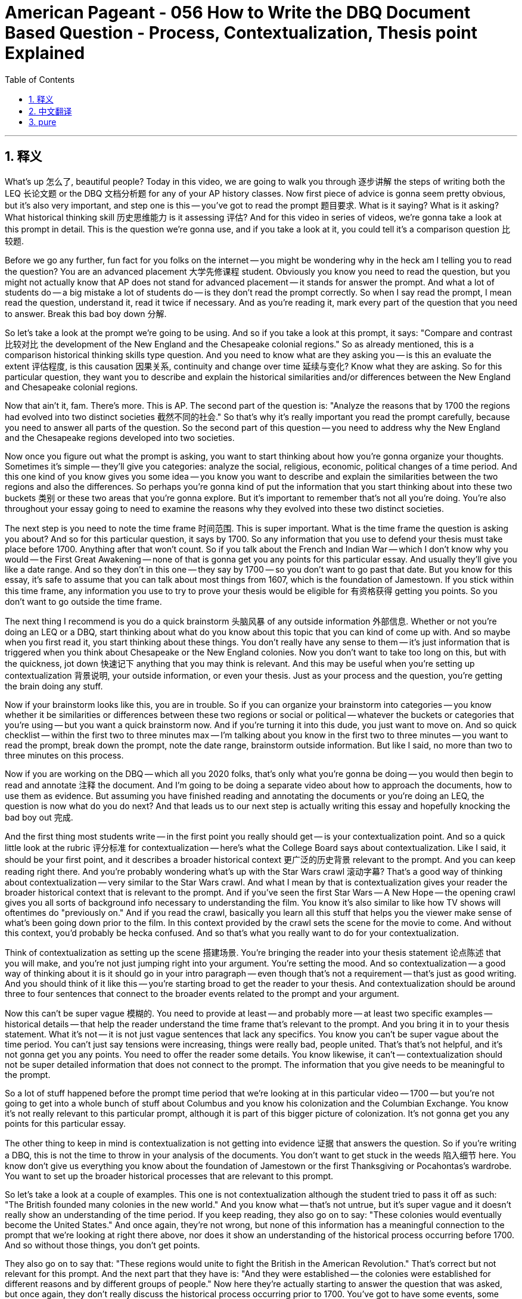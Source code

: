 
= American Pageant - 056 How to Write the DBQ Document Based Question - Process, Contextualization,  Thesis point Explained
:toc: left
:toclevels: 3
:sectnums:
:stylesheet: ../../../myAdocCss.css

'''

== 释义

What's up 怎么了, beautiful people? Today in this video, we are going to walk you through 逐步讲解 the steps of writing both the LEQ 长论文题 or the DBQ 文档分析题 for any of your AP history classes. Now first piece of advice is gonna seem pretty obvious, but it's also very important, and step one is this -- you've got to read the prompt 题目要求. What is it saying? What is it asking? What historical thinking skill 历史思维能力 is it assessing 评估? And for this video in series of videos, we're gonna take a look at this prompt in detail. This is the question we're gonna use, and if you take a look at it, you could tell it's a comparison question 比较题.

Before we go any further, fun fact for you folks on the internet -- you might be wondering why in the heck am I telling you to read the question? You are an advanced placement 大学先修课程 student. Obviously you know you need to read the question, but you might not actually know that AP does not stand for advanced placement -- it stands for answer the prompt. And what a lot of students do -- a big mistake a lot of students do -- is they don't read the prompt correctly. So when I say read the prompt, I mean read the question, understand it, read it twice if necessary. And as you're reading it, mark every part of the question that you need to answer. Break this bad boy down 分解.

So let's take a look at the prompt we're going to be using. And so if you take a look at this prompt, it says: "Compare and contrast 比较对比 the development of the New England and the Chesapeake colonial regions." So as already mentioned, this is a comparison historical thinking skills type question. And you need to know what are they asking you -- is this an evaluate the extent 评估程度, is this causation 因果关系, continuity and change over time 延续与变化? Know what they are asking. So for this particular question, they want you to describe and explain the historical similarities and/or differences between the New England and Chesapeake colonial regions.

Now that ain't it, fam. There's more. This is AP. The second part of the question is: "Analyze the reasons that by 1700 the regions had evolved into two distinct societies 截然不同的社会." So that's why it's really important you read the prompt carefully, because you need to answer all parts of the question. So the second part of this question -- you need to address why the New England and the Chesapeake regions developed into two societies.

Now once you figure out what the prompt is asking, you want to start thinking about how you're gonna organize your thoughts. Sometimes it's simple -- they'll give you categories: analyze the social, religious, economic, political changes of a time period. And this one kind of you know gives you some idea -- you know you want to describe and explain the similarities between the two regions and also the differences. So perhaps you're gonna kind of put the information that you start thinking about into these two buckets 类别 or these two areas that you're gonna explore. But it's important to remember that's not all you're doing. You're also throughout your essay going to need to examine the reasons why they evolved into these two distinct societies.

The next step is you need to note the time frame 时间范围. This is super important. What is the time frame the question is asking you about? And so for this particular question, it says by 1700. So any information that you use to defend your thesis must take place before 1700. Anything after that won't count. So if you talk about the French and Indian War -- which I don't know why you would -- the First Great Awakening -- none of that is gonna get you any points for this particular essay. And usually they'll give you like a date range. And so they don't in this one -- they say by 1700 -- so you don't want to go past that date. But you know for this essay, it's safe to assume that you can talk about most things from 1607, which is the foundation of Jamestown. If you stick within this time frame, any information you use to try to prove your thesis would be eligible for 有资格获得 getting you points. So you don't want to go outside the time frame.

The next thing I recommend is you do a quick brainstorm 头脑风暴 of any outside information 外部信息. Whether or not you're doing an LEQ or a DBQ, start thinking about what do you know about this topic that you can kind of come up with. And so maybe when you first read it, you start thinking about these things. You don't really have any sense to them -- it's just information that is triggered when you think about Chesapeake or the New England colonies. Now you don't want to take too long on this, but with the quickness, jot down 快速记下 anything that you may think is relevant. And this may be useful when you're setting up contextualization 背景说明, your outside information, or even your thesis. Just as your process and the question, you're getting the brain doing any stuff.

Now if your brainstorm looks like this, you are in trouble. So if you can organize your brainstorm into categories -- you know whether it be similarities or differences between these two regions or social or political -- whatever the buckets or categories that you're using -- but you want a quick brainstorm now. And if you're turning it into this dude, you just want to move on. And so quick checklist -- within the first two to three minutes max -- I'm talking about you know in the first two to three minutes -- you want to read the prompt, break down the prompt, note the date range, brainstorm outside information. But like I said, no more than two to three minutes on this process.

Now if you are working on the DBQ -- which all you 2020 folks, that's only what you're gonna be doing -- you would then begin to read and annotate 注释 the document. And I'm going to be doing a separate video about how to approach the documents, how to use them as evidence. But assuming you have finished reading and annotating the documents or you're doing an LEQ, the question is now what do you do next? And that leads us to our next step is actually writing this essay and hopefully knocking the bad boy out 完成.

And the first thing most students write -- in the first point you really should get -- is your contextualization point. And so a quick little look at the rubric 评分标准 for contextualization -- here's what the College Board says about contextualization. Like I said, it should be your first point, and it describes a broader historical context 更广泛的历史背景 relevant to the prompt. And you can keep reading right there. And you're probably wondering what's up with the Star Wars crawl 滚动字幕? That's a good way of thinking about contextualization -- very similar to the Star Wars crawl. And what I mean by that is contextualization gives your reader the broader historical context that is relevant to the prompt. And if you've seen the first Star Wars -- A New Hope -- the opening crawl gives you all sorts of background info necessary to understanding the film. You know it's also similar to like how TV shows will oftentimes do "previously on." And if you read the crawl, basically you learn all this stuff that helps you the viewer make sense of what's been going down prior to the film. In this context provided by the crawl sets the scene for the movie to come. And without this context, you'd probably be hecka confused. And so that's what you really want to do for your contextualization.

Think of contextualization as setting up the scene 搭建场景. You're bringing the reader into your thesis statement 论点陈述 that you will make, and you're not just jumping right into your argument. You're setting the mood. And so contextualization -- a good way of thinking about it is it should go in your intro paragraph -- even though that's not a requirement -- that's just as good writing. And you should think of it like this -- you're starting broad to get the reader to your thesis. And contextualization should be around three to four sentences that connect to the broader events related to the prompt and your argument.

Now this can't be super vague 模糊的. You need to provide at least -- and probably more -- at least two specific examples -- historical details -- that help the reader understand the time frame that's relevant to the prompt. And you bring it in to your thesis statement. What it's not -- it is not just vague sentences that lack any specifics. You know you can't be super vague about the time period. You can't just say tensions were increasing, things were really bad, people united. That's that's not helpful, and it's not gonna get you any points. You need to offer the reader some details. You know likewise, it can't -- contextualization should not be super detailed information that does not connect to the prompt. The information that you give needs to be meaningful to the prompt.

So a lot of stuff happened before the prompt time period that we're looking at in this particular video -- 1700 -- but you're not going to get into a whole bunch of stuff about Columbus and you know his colonization and the Columbian Exchange. You know it's not really relevant to this particular prompt, although it is part of this bigger picture of colonization. It's not gonna get you any points for this particular essay.

The other thing to keep in mind is contextualization is not getting into evidence 证据 that answers the question. So if you're writing a DBQ, this is not the time to throw in your analysis of the documents. You don't want to get stuck in the weeds 陷入细节 here. You know don't give us everything you know about the foundation of Jamestown or the first Thanksgiving or Pocahontas's wardrobe. You want to set up the broader historical processes that are relevant to this prompt.

So let's take a look at a couple of examples. This one is not contextualization although the student tried to pass it off as such: "The British founded many colonies in the new world." And you know what -- that's not untrue, but it's super vague and it doesn't really show an understanding of the time period. If you keep reading, they also go on to say: "These colonies would eventually become the United States." And once again, they're not wrong, but none of this information has a meaningful connection to the prompt that we're looking at right there above, nor does it show an understanding of the historical process occurring before 1700. And so without those things, you don't get points.

They also go on to say that: "These regions would unite to fight the British in the American Revolution." That's correct but not relevant for this prompt. And the next part that they have is: "And they were established -- the colonies were established for different reasons and by different groups of people." Now here they're actually starting to answer the question that was asked, but once again, they don't really discuss the historical process occurring prior to 1700. You've got to have some events, some people, some moments to demonstrate you understand the big picture. And this particular attempt fails miserably.

So what's an example of contextualization that actually gets the points? Here is one for you: "England sought to compete with Spain and France for colonies in North America. While Spain was the first with the settlement of Saint Augustine, England would soon join the race for colonies with the establishment of Jamestown and Plymouth. Since colonization proved expensive, both colonies would be paid for by the establishment of joint stock companies 股份公司." Now this particular attempt does demonstrate an understanding of the big picture prior to 1700, and it does directly have relevance to the prompt. They provide way more than two specific historical details, and they do a really good job at kind of setting this essay up.

Let's take a look at another one: "England's colonization of North America with the first permanent English settlement at Jamestown. To encourage colonization, England offered charters 特许状 in the New World to prospective settlers, and various joint-stock companies were set up to help finance the high price of setting up a colony. As the mother country, England pursued colonization in an attempt to enrich the country as part of the economic theory of mercantilism 重商主义." Once again, this particular example does way more than you actually need to. They have way more than two specific examples. They do connect the events to the broader time period. And both of these would get the point without a doubt. Both of these are examples of contextualization championship responses.

So in your introductory paragraph, you should be able to get two points because after you write your contextualization, you should present your thesis. And if you take a look at the rubric, a thesis that gets the point responds to the prompt with a historically defensible 可辩护的 -- say with me folks -- historically defensible thesis or claim that establishes a line of reasoning 推理思路. So you need to do those two things. It's a quick little check. A thesis that gets the point must directly answer all parts of the question. It must be historically defensible. You know you can use the language of the question in your thesis, but you must take a position. And you also must have a line of reasoning. You know you can call these your sub-claims 分论点 -- the buckets that you put your information in. This will become your topic sentences for your body paragraphs. So you're organizing your information, and you're having something that you're going to defend.

Now a thesis can't just restate 重申 the prompt. You can't just reword 改写 the prompt. Obviously you need to take a position. And if you don't have a line of reasoning, you will not get the points. So if we're thinking about that prompt we've been talking about, here's one attempt at a thesis. It says: "Before 1700, the New England and Chesapeake colonies developed differently in each region." Once again, they're not wrong, but they're just kind of restating the prompt. They're not taking a position, and they definitely do not have a line of reasoning. So no point there.

Another attempt: "There were many similarities and differences between the Chesapeake and New England colonies." This once again does not get a point because it doesn't do what it needs to do.

Here's a third one: "Before 1700, the New England and Chesapeake colonies developed differently in each region. The New England colonies were tight-knit religious communities 紧密联系的宗教社区, and the Chesapeake colonies were created for profit." Now I know a lot of you or maybe some of you are saying, "Oh that one -- that one has some meat on them bones." But that also would not get the point because it doesn't have a line of reasoning. It's not directly answering that second part of the question.

Now some folks like to use a thesis formula 论点公式, and two kind of popular ones is X however A, B, and C or sometimes just A and B therefore Y or although X, Y because A, B, C. And if your con -- what the heck? Basically this is what these formulas are meant to represent. So for instance, X would represent your counter-argument 反论点 -- the best counterpoint to your thesis. And then you would kind of present that. And then however A, B, and C -- these are your best kind of ideas or arguments to defend your thesis -- your line of reasoning. And then Y would be your thesis or your argument.

So how does one of these formulas look if you actually put it into action? So for instance, this would be an example using the formula above: "Although both the New England and Chesapeake regions faced difficulties with the indigenous people and were under the mercantile system 商业体系" -- this would be kind of a counter argument -- "they have some similarities, the motives for colonization, the characteristics of the colonists, and the geography of the region contributed to the New England area evolving into tight-knit religious community and the Chesapeake region into a cash crop reliant society 依赖经济作物的社会 with numerous economic and racial tensions." So here you see the line of reasoning represented by A, B, and C -- once again it can maybe just be two things -- but this particular person wrote three. And then Y being the argument. This would be an example of a thesis statement that would not only get the point but also presents that counter-argument which can help you get the complexity point 复杂性得分 later on. And we'll get into that in the next video.

Now chances are under stress, a lot of you folks are going to abandon this formula. This type of thinking and all of your writing skills are gonna collapse faster than France did during World War Two. But if you want to try something like that, here's kind of a model that many people have used with success. On the other hand, you don't have to be a great writer to get the thesis point or to do well on the DBQ. All of these -- and you can hit pause if you want to read them -- or examples of thesis statements responding to the question that we've been looking at. All of them got the full point. And so grammar, punctuation errors don't necessarily count against you. And all of these things -- thesis statements -- some of them have more than one sentence, some of them have grammatical errors, they don't follow a formula. They all got the point because they do what a good thesis statement does. They directly answer all parts of the question. They're historically defensible, and they have a line of reasoning. It doesn't need to look pretty, but you can get it done.

And that's why it's so important that you get those two points in your introductory paragraph where you knock out your contextualization, you have a really solid thesis that also has a counter-argument embedded in it. So you're set up for getting the complexity point a little bit later and having a great intro paragraph really sets you up for success throughout the rest of your essay.

Now regardless of formulas and writing, I can't stress this enough -- knowing your content is so important. You can't defend or have an argument if you don't know the history. So that's why at APUSHExplained.com, we got all sorts of videos that break down the key concepts and the content in a way that hopefully will make it easier for you on your exam. Thank you for watching. Have a beautiful day. Peace!

'''


== 中文翻译

大家好，各位！今天的视频中，我们将带你们逐步了解如何为任何AP历史课程撰写LEQ（长篇论文题）或DBQ（文献分析题）。首先，我要给出的建议看起来很明显，但它也非常重要，第一步就是——你们必须阅读题目。它在说什么？它在问什么？它在评估哪种历史思维技能？在本视频系列中，我们将详细分析这个题目。这是我们将要使用的题目，如果你看一下，你会发现这是一个比较题。

在我们继续之前，给互联网上的各位一个有趣的事实——你们可能想知道我为什么让你们阅读问题？你们是大学预科课程的学生。显然你们知道需要阅读问题，但你们可能不知道AP实际上不是“高级课程”（Advanced Placement）的缩写——它代表“回答问题”（Answer the Prompt）。很多学生——很多学生常犯的一个大错误——就是他们没有正确地阅读题目。所以当我让你们阅读题目时，我的意思是阅读问题，理解它，必要时读两遍。在阅读时，标记出你需要回答问题的每一个部分。彻底分析这个问题。

现在让我们看一下我们将要使用的题目。如果你看一下这个题目，它说：“比较和对比新英格兰和切萨皮克殖民地区的发展。”正如已经提到的，这是一个考察比较历史思维技能的问题。你需要知道他们在问你什么——这是一个评估程度的问题吗？是因果关系问题？还是随着时间的推移的连续性和变化问题？了解他们问的是什么。对于这个问题，他们希望你描述和解释新英格兰和切萨皮克殖民地区之间历史上的相似之处和/或不同之处。

但这还没完，朋友们。还有更多。这是AP。问题的第二部分是：“分析到1700年这两个地区发展成为两个截然不同的社会的原因。”这就是为什么仔细阅读题目非常重要，因为你需要回答问题的各个部分。所以这个问题的第二部分——你需要说明为什么新英格兰和切萨皮克地区发展成为两个不同的社会。

一旦你弄清楚题目在问什么，你就要开始思考如何组织你的想法。有时很简单——他们会给你类别：分析某个时期的社会、宗教、经济、政治变化。而这个问题在某种程度上给你一些想法——你知道你需要描述和解释这两个地区之间的相似之处以及不同之处。所以也许你会把你开始思考的信息放到这两个“桶”或这两个你将要探索的领域中。但重要的是要记住，这并不是你所做的全部。在你的整个文章中，你还需要考察它们发展成为这两个不同社会的原因。

下一步你需要注意时间范围。这非常重要。问题询问的时间范围是什么？对于这个问题，它说是“到1700年”。所以你用来支持你论点的任何信息都必须发生在1700年之前。之后的任何信息都无效。所以如果你谈论法国-印第安战争——我不知道你为什么会那样做——第一次大觉醒——这些都不会让你的这篇文章得到任何分数。通常他们会给你一个日期范围。但这个问题没有——它说“到1700年”——所以你不想超过那个日期。但你知道，对于这篇文章，你可以安全地假设你可以谈论1607年之后的大部分事情，那是詹姆斯敦建立的时间。如果你坚持在这个时间范围内，你用来证明你的论点的任何信息都有资格获得分数。所以你不想超出时间范围。

我建议的下一步是对任何外部信息进行快速的头脑风暴。无论你是在写LEQ还是DBQ，都开始思考你对这个主题了解什么，你可以想到什么。所以也许当你第一次读到它时，你开始思考这些事情。你对它们没有任何概念——这只是当你想到切萨皮克或新英格兰殖民地时触发的信息。现在你不想在这上面花费太长时间，但要快速地记下你认为可能相关的任何东西。这在你设置背景化、你的外部信息，甚至你的论点时可能很有用。就像你的过程和问题一样，你让大脑开始运转。

如果你的头脑风暴看起来像这样，你就麻烦了。所以如果你能把你的头脑风暴分成几类——无论是这两个地区之间的相似之处还是不同之处，还是社会或政治——无论你使用什么“桶”或类别——但你现在需要一个快速的头脑风暴。如果你把它变成这样，你只想继续前进。所以快速检查清单——最多在最初的两到三分钟内——我说的是在最初的两到三分钟内——你想阅读题目，分析题目，注意日期范围，头脑风暴外部信息。但正如我所说，这个过程不要超过两到三分钟。

现在，如果你正在做DBQ——你们2020年的各位，这将是你们唯一要做的——那么你将开始阅读并注释文件。我将单独制作一个关于如何处理文件、如何将它们用作证据的视频。但假设你已经完成了阅读和注释文件，或者你正在做LEQ，现在的问题是你接下来做什么？这就引出了我们的下一步，实际上是撰写这篇文章，并希望能够顺利完成它。

大多数学生写的第一件事——也是你们真正应该获得的第一分——是你们的背景化得分。所以快速看一下背景化的评分标准——大学理事会是这样描述背景化的。正如我所说，它应该是你的第一分，它描述了与问题相关的更广泛的历史背景。你可以继续阅读那里。你可能想知道“星球大战”的开场字幕是怎么回事？那是思考背景化的一个好方法——非常类似于“星球大战”的开场字幕。我的意思是，背景化为你的读者提供了与问题相关的更广泛的历史背景。如果你看过第一部“星球大战”——《新希望》——开场字幕提供了理解这部电影所需的所有背景信息。你知道，它也类似于电视节目经常做的“此前剧情提要”。如果你阅读字幕，基本上你会了解所有这些信息，这些信息帮助你观众理解电影之前发生的事情。开场字幕提供的背景为即将到来的电影奠定了基础。没有这个背景，你可能会非常困惑。所以这才是你真正想要为你的背景化所做的事情。

把背景化看作是设置场景。你正在引导读者进入你将要提出的论点陈述，而你不仅仅是直接进入你的论证。你正在营造气氛。所以背景化——思考它的一个好方法是它应该放在你的引言段落中——即使这不是一个要求——这只是好的写作方式。你应该这样想——你从宏观开始，引导读者走向你的论点。背景化应该大约三到四句话，与和问题及你的论点相关的更广泛的事件联系起来。

现在这不能过于模糊。你需要提供至少——可能更多——至少两个具体的例子——历史细节——帮助读者理解与问题相关的时间范围。你把它带入你的论点陈述。它不是什么——它不是缺乏任何具体内容的模糊句子。你知道你不能对时间段过于模糊。你不能仅仅说紧张局势正在加剧，情况非常糟糕，人们团结起来。这没有帮助，也不会让你得到任何分数。你需要给读者一些细节。同样，它也不能——背景化不应该是与问题无关的过于详细的信息。你提供的信息需要对问题有意义。

所以在我们在这段视频中讨论的问题时间段（1700年）之前发生了很多事情——但你不会深入探讨关于哥伦布和他殖民化以及哥伦布大交换的很多内容。你知道，它与这个问题并不真正相关，尽管它是更大的殖民化图景的一部分。它不会让你在这篇文章中得到任何分数。

另一个需要记住的是，背景化不是提供回答问题的证据。所以如果你在写DBQ，这不是插入你对文件的分析的时候。你不想在这里陷入细节。你知道，不要告诉我们你所知道的关于詹姆斯敦的建立、第一次感恩节或波卡洪塔斯的衣橱的所有信息。你想建立与这个问题相关的更广泛的历史进程。

让我们看几个例子。这个不是背景化，尽管学生试图把它当作背景化：“英国在新世界建立了许多殖民地。”你知道——这并非不实，但它非常模糊，并没有真正显示出对这个时期的理解。如果你继续阅读，他们还说：“这些殖民地最终将成为美国。”再一次，他们没有错，但这些信息都与我们上面看到的这个问题没有有意义的联系，也没有显示出对1700年之前发生的历史进程的理解。所以没有这些，你就得不到分数。

他们还接着说：“这些地区将联合起来在美国独立战争中对抗英国人。”这是正确的，但与这个问题无关。他们接下来的部分是：“它们被建立——这些殖民地是由于不同的原因和由不同的人群建立的。”现在他们实际上开始回答被提出的问题，但再一次，他们并没有真正讨论1700年之前发生的历史进程。你必须有一些事件、一些人、一些时刻来证明你理解大局。而这个特定的尝试彻底失败了。

那么，一个真正能得分的背景化例子是什么呢？这里有一个给你：“英国试图与西班牙和法国争夺北美洲的殖民地。虽然西班牙是第一个建立圣奥古斯丁定居点的国家，但英国很快就会加入殖民地的竞争，建立詹姆斯敦和普利茅斯。由于殖民化成本高昂，这两个殖民地都将通过建立股份公司来支付费用。”这个例子确实展示了对1700年之前大局的理解，并且它与问题直接相关。他们提供了远远超过两个具体的历史细节，并且他们在构建这篇文章方面做得非常好。

让我们看另一个例子：“英国对北美洲的殖民化始于在詹姆斯敦建立的第一个永久性英国定居点。为了鼓励殖民化，英国向潜在的定居者提供了在新世界的特许状，并成立了各种股份公司来帮助支付建立殖民地的高昂费用。作为母国，英国为了丰富国家，作为重商主义经济理论的一部分，追求殖民化。”再一次，这个特定的例子做得远远超过你实际需要的。他们提供了远远超过两个具体的例子。他们确实将这些事件与更广泛的时期联系起来。毫无疑问，这两个例子都能得分。这两个都是背景化冠军级别的回答。

所以在你的引言段落中，你应该能够获得两分，因为在你写完背景化之后，你应该提出你的论点。如果你看一下评分标准，一个能得分的论点会针对问题提出一个在历史上站得住脚的——大家跟我一起说——在历史上站得住脚的论点或主张，并确立一个论证思路。所以你需要做这两件事。这是一个快速的检查。一个能得分的论点必须直接回答问题的各个部分。它必须在历史上站得住脚。你知道你可以在你的论点中使用问题的措辞，但你必须采取立场。而且你还必须有一个论证思路。你知道你可以称这些为你的次级论点——你用来组织信息的“桶”。这将成为你主体段落的主题句。所以你正在组织你的信息，并且你有一些你将要捍卫的东西。

现在一个论点不能仅仅重述问题。你不能仅仅改写问题。显然你需要采取立场。如果你没有论证思路，你就不会得分。所以如果我们思考我们一直在讨论的那个问题，这里有一个论点尝试。它说：“在1700年之前，新英格兰和切萨皮克殖民地在每个地区的发展都不同。”再一次，他们没有错，但他们只是在某种程度上重述了问题。他们没有采取立场，而且他们肯定没有论证思路。所以没有分数。

另一个尝试：“切萨皮克和新英格兰殖民地之间有很多相似之处和不同之处。”这再一次没有得分，因为它没有做到它需要做的事情。

这是第三个：“在1700年之前，新英格兰和切萨皮克殖民地在每个地区的发展都不同。新英格兰殖民地是紧密的宗教社区，而切萨皮克殖民地是为了盈利而建立的。”现在我知道你们中的很多人或者也许有些人会说：“哦，那个——那个有一些实质内容。”但那也不会得分，因为它没有论证思路。它没有直接回答问题的第二部分。

现在有些人喜欢使用论点公式，两个比较流行的公式是X然而A、B和C，或者有时只是A和B因此Y，或者尽管X，Y因为A、B、C。如果你的结论——这到底是什么？基本上，这些公式旨在代表这个。例如，X将代表你的反驳论点——对你的论点最好的反驳点。然后你会提出它。然后然而A、B和C——这些是你捍卫你的论点——你的论证思路的最佳想法或论据。然后Y将是你的论点或你的主张。

那么，如果你实际应用其中一个公式，它会是什么样子呢？例如，这将是使用上述公式的一个例子：“尽管新英格兰和切萨皮克地区都面临着与当地居民的困难，并且都处于重商主义体系之下”——这将是一种反驳论点——“它们有一些相似之处，但殖民的动机、殖民者的特点以及该地区的地理环境促成了新英格兰地区发展成为紧密的宗教社区，而切萨皮克地区发展成为一个依赖经济作物、存在众多经济和种族紧张关系的社会。”在这里，你看到了由A、B和C代表的论证思路——再一次，它可能只有两件事——但这个人写了三个。然后Y是论点。这将是一个论点陈述的例子，它不仅能得分，而且还提出了反驳论点，这可以帮助你稍后获得复杂性得分。我们将在下一个视频中讨论这个问题。

现在，很可能在压力下，你们中的很多人会放弃这个公式。这种思维方式和你们所有的写作技巧都会比二战期间的法国崩溃得更快。但如果你想尝试类似的方法，这里有一个很多人成功使用的模型。另一方面，你不需要成为一个伟大的作家才能获得论点分数或在DBQ中取得好成绩。所有这些——如果你想阅读，可以暂停视频——都是回应我们一直在讨论的问题的论点陈述的例子。所有这些都获得了满分。所以语法、标点错误不一定对你不利。所有这些——论点陈述——有些不止一句话，有些有语法错误，它们没有遵循公式。它们都得了分，因为它们做了一个好的论点陈述所做的事情。它们直接回答了问题的各个部分。它们在历史上站得住脚，并且有论证思路。它不需要看起来很漂亮，但你可以完成它。

这就是为什么在你的引言段落中获得那两分如此重要，你在那里完成了你的背景化，你有一个非常扎实的论点，其中还嵌入了一个反驳论点。所以你为稍后获得复杂性得分做好了准备，并且有一个好的引言段落真正为你整篇文章的成功奠定了基础。

现在，无论公式和写作如何，我怎么强调都不为过——了解你的内容非常重要。如果你不了解历史，你就无法捍卫或提出论点。https://www.google.com/search?q=%E6%89%80%E4%BB%A5%E8%BF%99%E5%B0%B1%E6%98%AF%E4%B8%BA%E4%BB%80%E4%B9%88%E5%9C%A8APUSHExplained.com，我们有各种各样的视频，以一种希望对你的考试有所帮助的方式分解关键概念和内容。感谢你的观看。祝你度过美好的一天。再见！

'''


== pure

What's up, beautiful people? Today in this video, we are going to walk you through the steps of writing both the LEQ or the DBQ for any of your AP history classes. Now first piece of advice is gonna seem pretty obvious, but it's also very important, and step one is this -- you've got to read the prompt. What is it saying? What is it asking? What historical thinking skill is it assessing? And for this video in series of videos, we're gonna take a look at this prompt in detail. This is the question we're gonna use, and if you take a look at it, you could tell it's a comparison question.

Before we go any further, fun fact for you folks on the internet -- you might be wondering why in the heck am I telling you to read the question? You are an advanced placement student. Obviously you know you need to read the question, but you might not actually know that AP does not stand for advanced placement -- it stands for answer the prompt. And what a lot of students do -- a big mistake a lot of students do -- is they don't read the prompt correctly. So when I say read the prompt, I mean read the question, understand it, read it twice if necessary. And as you're reading it, mark every part of the question that you need to answer. Break this bad boy down.

So let's take a look at the prompt we're going to be using. And so if you take a look at this prompt, it says: "Compare and contrast the development of the New England and the Chesapeake colonial regions." So as already mentioned, this is a comparison historical thinking skills type question. And you need to know what are they asking you -- is this an evaluate the extent, is this causation, continuity and change over time? Know what they are asking. So for this particular question, they want you to describe and explain the historical similarities and/or differences between the New England and Chesapeake colonial regions.

Now that ain't it, fam. There's more. This is AP. The second part of the question is: "Analyze the reasons that by 1700 the regions had evolved into two distinct societies." So that's why it's really important you read the prompt carefully, because you need to answer all parts of the question. So the second part of this question -- you need to address why the New England and the Chesapeake regions developed into two societies.

Now once you figure out what the prompt is asking, you want to start thinking about how you're gonna organize your thoughts. Sometimes it's simple -- they'll give you categories: analyze the social, religious, economic, political changes of a time period. And this one kind of you know gives you some idea -- you know you want to describe and explain the similarities between the two regions and also the differences. So perhaps you're gonna kind of put the information that you start thinking about into these two buckets or these two areas that you're gonna explore. But it's important to remember that's not all you're doing. You're also throughout your essay going to need to examine the reasons why they evolved into these two distinct societies.

The next step is you need to note the time frame. This is super important. What is the time frame the question is asking you about? And so for this particular question, it says by 1700. So any information that you use to defend your thesis must take place before 1700. Anything after that won't count. So if you talk about the French and Indian War -- which I don't know why you would -- the First Great Awakening -- none of that is gonna get you any points for this particular essay. And usually they'll give you like a date range. And so they don't in this one -- they say by 1700 -- so you don't want to go past that date. But you know for this essay, it's safe to assume that you can talk about most things from 1607, which is the foundation of Jamestown. If you stick within this time frame, any information you use to try to prove your thesis would be eligible for getting you points. So you don't want to go outside the time frame.

The next thing I recommend is you do a quick brainstorm of any outside information. Whether or not you're doing an LEQ or a DBQ, start thinking about what do you know about this topic that you can kind of come up with. And so maybe when you first read it, you start thinking about these things. You don't really have any sense to them -- it's just information that is triggered when you think about Chesapeake or the New England colonies. Now you don't want to take too long on this, but with the quickness, jot down anything that you may think is relevant. And this may be useful when you're setting up contextualization, your outside information, or even your thesis. Just as your process and the question, you're getting the brain doing any stuff.

Now if your brainstorm looks like this, you are in trouble. So if you can organize your brainstorm into categories -- you know whether it be similarities or differences between these two regions or social or political -- whatever the buckets or categories that you're using -- but you want a quick brainstorm now. And if you're turning it into this dude, you just want to move on. And so quick checklist -- within the first two to three minutes max -- I'm talking about you know in the first two to three minutes -- you want to read the prompt, break down the prompt, note the date range, brainstorm outside information. But like I said, no more than two to three minutes on this process.

Now if you are working on the DBQ -- which all you 2020 folks, that's only what you're gonna be doing -- you would then begin to read and annotate the document. And I'm going to be doing a separate video about how to approach the documents, how to use them as evidence. But assuming you have finished reading and annotating the documents or you're doing an LEQ, the question is now what do you do next? And that leads us to our next step is actually writing this essay and hopefully knocking the bad boy out.

And the first thing most students write -- in the first point you really should get -- is your contextualization point. And so a quick little look at the rubric for contextualization -- here's what the College Board says about contextualization. Like I said, it should be your first point, and it describes a broader historical context relevant to the prompt. And you can keep reading right there. And you're probably wondering what's up with the Star Wars crawl? That's a good way of thinking about contextualization -- very similar to the Star Wars crawl. And what I mean by that is contextualization gives your reader the broader historical context that is relevant to the prompt. And if you've seen the first Star Wars -- A New Hope -- the opening crawl gives you all sorts of background info necessary to understanding the film. You know it's also similar to like how TV shows will oftentimes do "previously on." And if you read the crawl, basically you learn all this stuff that helps you the viewer make sense of what's been going down prior to the film. In this context provided by the crawl sets the scene for the movie to come. And without this context, you'd probably be hecka confused. And so that's what you really want to do for your contextualization.

Think of contextualization as setting up the scene. You're bringing the reader into your thesis statement that you will make, and you're not just jumping right into your argument. You're setting the mood. And so contextualization -- a good way of thinking about it is it should go in your intro paragraph -- even though that's not a requirement -- that's just as good writing. And you should think of it like this -- you're starting broad to get the reader to your thesis. And contextualization should be around three to four sentences that connect to the broader events related to the prompt and your argument.

Now this can't be super vague. You need to provide at least -- and probably more -- at least two specific examples -- historical details -- that help the reader understand the time frame that's relevant to the prompt. And you bring it in to your thesis statement. What it's not -- it is not just vague sentences that lack any specifics. You know you can't be super vague about the time period. You can't just say tensions were increasing, things were really bad, people united. That's that's not helpful, and it's not gonna get you any points. You need to offer the reader some details. You know likewise, it can't -- contextualization should not be super detailed information that does not connect to the prompt. The information that you give needs to be meaningful to the prompt.

So a lot of stuff happened before the prompt time period that we're looking at in this particular video -- 1700 -- but you're not going to get into a whole bunch of stuff about Columbus and you know his colonization and the Columbian Exchange. You know it's not really relevant to this particular prompt, although it is part of this bigger picture of colonization. It's not gonna get you any points for this particular essay.

The other thing to keep in mind is contextualization is not getting into evidence that answers the question. So if you're writing a DBQ, this is not the time to throw in your analysis of the documents. You don't want to get stuck in the weeds here. You know don't give us everything you know about the foundation of Jamestown or the first Thanksgiving or Pocahontas's wardrobe. You want to set up the broader historical processes that are relevant to this prompt.

So let's take a look at a couple of examples. This one is not contextualization although the student tried to pass it off as such: "The British founded many colonies in the new world." And you know what -- that's not untrue, but it's super vague and it doesn't really show an understanding of the time period. If you keep reading, they also go on to say: "These colonies would eventually become the United States." And once again, they're not wrong, but none of this information has a meaningful connection to the prompt that we're looking at right there above, nor does it show an understanding of the historical process occurring before 1700. And so without those things, you don't get points.

They also go on to say that: "These regions would unite to fight the British in the American Revolution." That's correct but not relevant for this prompt. And the next part that they have is: "And they were established -- the colonies were established for different reasons and by different groups of people." Now here they're actually starting to answer the question that was asked, but once again, they don't really discuss the historical process occurring prior to 1700. You've got to have some events, some people, some moments to demonstrate you understand the big picture. And this particular attempt fails miserably.

So what's an example of contextualization that actually gets the points? Here is one for you: "England sought to compete with Spain and France for colonies in North America. While Spain was the first with the settlement of Saint Augustine, England would soon join the race for colonies with the establishment of Jamestown and Plymouth. Since colonization proved expensive, both colonies would be paid for by the establishment of joint stock companies." Now this particular attempt does demonstrate an understanding of the big picture prior to 1700, and it does directly have relevance to the prompt. They provide way more than two specific historical details, and they do a really good job at kind of setting this essay up.

Let's take a look at another one: "England's colonization of North America with the first permanent English settlement at Jamestown. To encourage colonization, England offered charters in the New World to prospective settlers, and various joint-stock companies were set up to help finance the high price of setting up a colony. As the mother country, England pursued colonization in an attempt to enrich the country as part of the economic theory of mercantilism." Once again, this particular example does way more than you actually need to. They have way more than two specific examples. They do connect the events to the broader time period. And both of these would get the point without a doubt. Both of these are examples of contextualization championship responses.

So in your introductory paragraph, you should be able to get two points because after you write your contextualization, you should present your thesis. And if you take a look at the rubric, a thesis that gets the point responds to the prompt with a historically defensible -- say with me folks -- historically defensible thesis or claim that establishes a line of reasoning. So you need to do those two things. It's a quick little check. A thesis that gets the point must directly answer all parts of the question. It must be historically defensible. You know you can use the language of the question in your thesis, but you must take a position. And you also must have a line of reasoning. You know you can call these your sub-claims -- the buckets that you put your information in. This will become your topic sentences for your body paragraphs. So you're organizing your information, and you're having something that you're going to defend.

Now a thesis can't just restate the prompt. You can't just reword the prompt. Obviously you need to take a position. And if you don't have a line of reasoning, you will not get the points. So if we're thinking about that prompt we've been talking about, here's one attempt at a thesis. It says: "Before 1700, the New England and Chesapeake colonies developed differently in each region." Once again, they're not wrong, but they're just kind of restating the prompt. They're not taking a position, and they definitely do not have a line of reasoning. So no point there.

Another attempt: "There were many similarities and differences between the Chesapeake and New England colonies." This once again does not get a point because it doesn't do what it needs to do.

Here's a third one: "Before 1700, the New England and Chesapeake colonies developed differently in each region. The New England colonies were tight-knit religious communities, and the Chesapeake colonies were created for profit." Now I know a lot of you or maybe some of you are saying, "Oh that one -- that one has some meat on them bones." But that also would not get the point because it doesn't have a line of reasoning. It's not directly answering that second part of the question.

Now some folks like to use a thesis formula, and two kind of popular ones is X however A, B, and C or sometimes just A and B therefore Y or although X, Y because A, B, C. And if your con -- what the heck? Basically this is what these formulas are meant to represent. So for instance, X would represent your counter-argument -- the best counterpoint to your thesis. And then you would kind of present that. And then however A, B, and C -- these are your best kind of ideas or arguments to defend your thesis -- your line of reasoning. And then Y would be your thesis or your argument.

So how does one of these formulas look if you actually put it into action? So for instance, this would be an example using the formula above: "Although both the New England and Chesapeake regions faced difficulties with the indigenous people and were under the mercantile system" -- this would be kind of a counter argument -- "they have some similarities, the motives for colonization, the characteristics of the colonists, and the geography of the region contributed to the New England area evolving into tight-knit religious community and the Chesapeake region into a cash crop reliant society with numerous economic and racial tensions." So here you see the line of reasoning represented by A, B, and C -- once again it can maybe just be two things -- but this particular person wrote three. And then Y being the argument. This would be an example of a thesis statement that would not only get the point but also presents that counter-argument which can help you get the complexity point later on. And we'll get into that in the next video.

Now chances are under stress, a lot of you folks are going to abandon this formula. This type of thinking and all of your writing skills are gonna collapse faster than France did during World War Two. But if you want to try something like that, here's kind of a model that many people have used with success. On the other hand, you don't have to be a great writer to get the thesis point or to do well on the DBQ. All of these -- and you can hit pause if you want to read them -- or examples of thesis statements responding to the question that we've been looking at. All of them got the full point. And so grammar, punctuation errors don't necessarily count against you. And all of these things -- thesis statements -- some of them have more than one sentence, some of them have grammatical errors, they don't follow a formula. They all got the point because they do what a good thesis statement does. They directly answer all parts of the question. They're historically defensible, and they have a line of reasoning. It doesn't need to look pretty, but you can get it done.

And that's why it's so important that you get those two points in your introductory paragraph where you knock out your contextualization, you have a really solid thesis that also has a counter-argument embedded in it. So you're set up for getting the complexity point a little bit later and having a great intro paragraph really sets you up for success throughout the rest of your essay.

Now regardless of formulas and writing, I can't stress this enough -- knowing your content is so important. You can't defend or have an argument if you don't know the history. So that's why at APUSHExplained.com, we got all sorts of videos that break down the key concepts and the content in a way that hopefully will make it easier for you on your exam. Thank you for watching. Have a beautiful day. Peace!

'''
